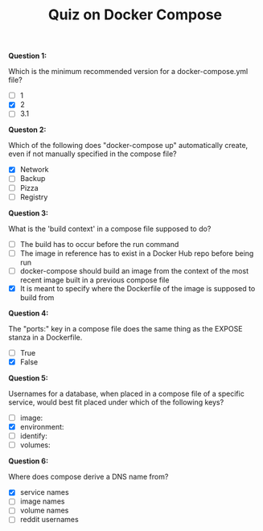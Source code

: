 #+TITLE: Quiz on Docker Compose

*Question 1:*

Which is the minimum recommended version for a docker-compose.yml file?

- [ ] 1
- [X] 2
- [ ] 3.1

*Queston 2:*

Which of the following does "docker-compose up" automatically create, even if
not manually specified in the compose file?

- [X] Network
- [ ] Backup
- [ ] Pizza
- [ ] Registry

*Question 3:*

What is the 'build context' in a compose file supposed to do?

- [ ] The build has to occur before the run command
- [ ] The image in reference has to exist in a Docker Hub repo before being run
- [ ] docker-compose should build an image from the context of the most recent
  image built in a previous compose file
- [X] It is meant to specify where the Dockerfile of the image is supposed to
  build from

*Question 4:*

The "ports:" key in a compose file does the same thing as the EXPOSE stanza in a
Dockerfile.

- [ ] True
- [X] False

*Question 5:*

Usernames for a database, when placed in a compose file of a specific service,
would best fit placed under which of the following keys?

- [ ] image:
- [X] environment:
- [ ] identify:
- [ ] volumes:

*Question 6:*

Where does compose derive a DNS name from?

- [X] service names
- [ ] image names
- [ ] volume names
- [ ] reddit usernames
